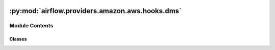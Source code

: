  .. Licensed to the Apache Software Foundation (ASF) under one
    or more contributor license agreements.  See the NOTICE file
    distributed with this work for additional information
    regarding copyright ownership.  The ASF licenses this file
    to you under the Apache License, Version 2.0 (the
    "License"); you may not use this file except in compliance
    with the License.  You may obtain a copy of the License at

 ..   http://www.apache.org/licenses/LICENSE-2.0

 .. Unless required by applicable law or agreed to in writing,
    software distributed under the License is distributed on an
    "AS IS" BASIS, WITHOUT WARRANTIES OR CONDITIONS OF ANY
    KIND, either express or implied.  See the License for the
    specific language governing permissions and limitations
    under the License.

:py:mod:`airflow.providers.amazon.aws.hooks.dms`
================================================

.. py:module:: airflow.providers.amazon.aws.hooks.dms


Module Contents
---------------

Classes
~~~~~~~

.. autoapisummary::

   airflow.providers.amazon.aws.hooks.dms.DmsTaskWaiterStatus
   airflow.providers.amazon.aws.hooks.dms.DmsHook




.. py:class:: DmsTaskWaiterStatus


   Bases: :py:obj:`str`, :py:obj:`enum.Enum`

   Available AWS DMS Task Waiter statuses.

   .. py:attribute:: DELETED
      :value: 'deleted'



   .. py:attribute:: READY
      :value: 'ready'



   .. py:attribute:: RUNNING
      :value: 'running'



   .. py:attribute:: STOPPED
      :value: 'stopped'




.. py:class:: DmsHook(*args, **kwargs)


   Bases: :py:obj:`airflow.providers.amazon.aws.hooks.base_aws.AwsBaseHook`

   Interact with AWS Database Migration Service (DMS).

   Provide thin wrapper around
   :external+boto3:py:class:`boto3.client("dms") <DatabaseMigrationService.Client>`.

   Additional arguments (such as ``aws_conn_id``) may be specified and
   are passed down to the underlying AwsBaseHook.

   .. seealso::
       - :class:`airflow.providers.amazon.aws.hooks.base_aws.AwsBaseHook`

   .. py:method:: describe_replication_tasks(**kwargs)

      Describe replication tasks.

      .. seealso::
          - :external+boto3:py:meth:`DatabaseMigrationService.Client.describe_replication_tasks`

      :return: Marker and list of replication tasks


   .. py:method:: find_replication_tasks_by_arn(replication_task_arn, without_settings = False)

      Find and describe replication tasks by task ARN.

      .. seealso::
          - :external+boto3:py:meth:`DatabaseMigrationService.Client.describe_replication_tasks`

      :param replication_task_arn: Replication task arn
      :param without_settings: Indicates whether to return task information with settings.
      :return: list of replication tasks that match the ARN


   .. py:method:: get_task_status(replication_task_arn)

      Retrieve task status.

      :param replication_task_arn: Replication task ARN
      :return: Current task status


   .. py:method:: create_replication_task(replication_task_id, source_endpoint_arn, target_endpoint_arn, replication_instance_arn, migration_type, table_mappings, **kwargs)

      Create DMS replication task.

      .. seealso::
          - :external+boto3:py:meth:`DatabaseMigrationService.Client.create_replication_task`

      :param replication_task_id: Replication task id
      :param source_endpoint_arn: Source endpoint ARN
      :param target_endpoint_arn: Target endpoint ARN
      :param replication_instance_arn: Replication instance ARN
      :param table_mappings: Table mappings
      :param migration_type: Migration type ('full-load'|'cdc'|'full-load-and-cdc'), full-load by default.
      :return: Replication task ARN


   .. py:method:: start_replication_task(replication_task_arn, start_replication_task_type, **kwargs)

      Start replication task.

      .. seealso::
          - :external+boto3:py:meth:`DatabaseMigrationService.Client.start_replication_task`

      :param replication_task_arn: Replication task ARN
      :param start_replication_task_type: Replication task start type (default='start-replication')
          ('start-replication'|'resume-processing'|'reload-target')


   .. py:method:: stop_replication_task(replication_task_arn)

      Stop replication task.

      .. seealso::
          - :external+boto3:py:meth:`DatabaseMigrationService.Client.stop_replication_task`

      :param replication_task_arn: Replication task ARN


   .. py:method:: delete_replication_task(replication_task_arn)

      Start replication task deletion and waits for it to be deleted.

      .. seealso::
          - :external+boto3:py:meth:`DatabaseMigrationService.Client.delete_replication_task`

      :param replication_task_arn: Replication task ARN


   .. py:method:: wait_for_task_status(replication_task_arn, status)

      Wait for replication task to reach status; supported statuses: deleted, ready, running, stopped.

      :param status: Status to wait for
      :param replication_task_arn: Replication task ARN
